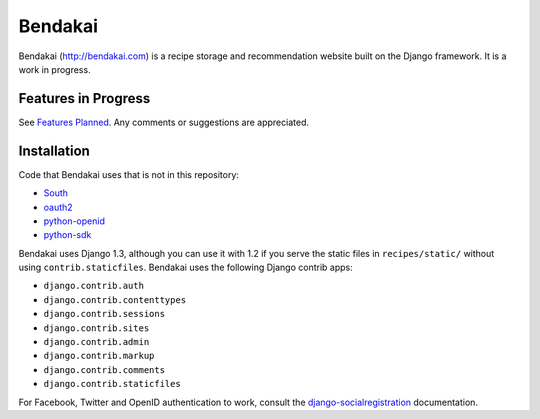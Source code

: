 ========
Bendakai
========

Bendakai (http://bendakai.com) is a recipe storage and recommendation website
built on the Django framework. It is a work in progress.


Features in Progress
====================

See `Features Planned <https://github.com/kgodey/Bendakai/wiki/Features-Planned/>`_. 
Any comments or suggestions are appreciated.

Installation
============

Code that Bendakai uses that is not in this repository:

* `South <http://south.aeracode.org/>`_
* `oauth2 <http://pypi.python.org/pypi/oauth2/>`_
* `python-openid <http://pypi.python.org/pypi/python-openid>`_
* `python-sdk <https://github.com/facebook/python-sdk>`_

Bendakai uses Django 1.3, although you can use it with 1.2 if you serve
the static files in ``recipes/static/`` without using ``contrib.staticfiles``.
Bendakai uses the following Django contrib apps:

* ``django.contrib.auth``
* ``django.contrib.contenttypes``
* ``django.contrib.sessions``
* ``django.contrib.sites``
* ``django.contrib.admin``
* ``django.contrib.markup``
* ``django.contrib.comments``
* ``django.contrib.staticfiles``

For Facebook, Twitter and OpenID authentication to work, consult the
`django-socialregistration <https://github.com/flashingpumpkin/django-socialregistration>`_ documentation.

